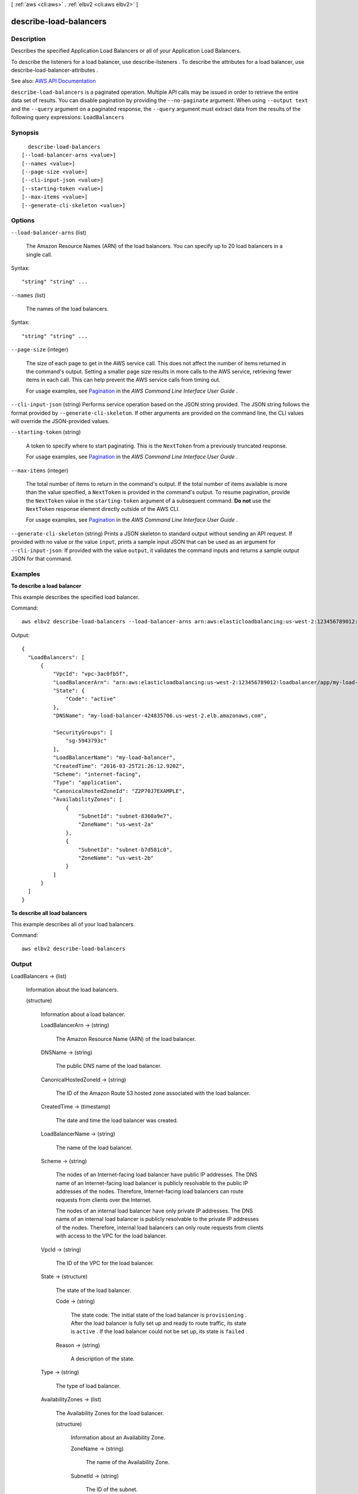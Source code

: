 [ :ref:`aws <cli:aws>` . :ref:`elbv2 <cli:aws elbv2>` ]

.. _cli:aws elbv2 describe-load-balancers:


***********************
describe-load-balancers
***********************



===========
Description
===========



Describes the specified Application Load Balancers or all of your Application Load Balancers.

 

To describe the listeners for a load balancer, use  describe-listeners . To describe the attributes for a load balancer, use  describe-load-balancer-attributes .



See also: `AWS API Documentation <https://docs.aws.amazon.com/goto/WebAPI/elasticloadbalancingv2-2015-12-01/DescribeLoadBalancers>`_


``describe-load-balancers`` is a paginated operation. Multiple API calls may be issued in order to retrieve the entire data set of results. You can disable pagination by providing the ``--no-paginate`` argument.
When using ``--output text`` and the ``--query`` argument on a paginated response, the ``--query`` argument must extract data from the results of the following query expressions: ``LoadBalancers``


========
Synopsis
========

::

    describe-load-balancers
  [--load-balancer-arns <value>]
  [--names <value>]
  [--page-size <value>]
  [--cli-input-json <value>]
  [--starting-token <value>]
  [--max-items <value>]
  [--generate-cli-skeleton <value>]




=======
Options
=======

``--load-balancer-arns`` (list)


  The Amazon Resource Names (ARN) of the load balancers. You can specify up to 20 load balancers in a single call.

  



Syntax::

  "string" "string" ...



``--names`` (list)


  The names of the load balancers.

  



Syntax::

  "string" "string" ...



``--page-size`` (integer)
 

  The size of each page to get in the AWS service call. This does not affect the number of items returned in the command's output. Setting a smaller page size results in more calls to the AWS service, retrieving fewer items in each call. This can help prevent the AWS service calls from timing out.

   

  For usage examples, see `Pagination <https://docs.aws.amazon.com/cli/latest/userguide/pagination.html>`_ in the *AWS Command Line Interface User Guide* .

   

``--cli-input-json`` (string)
Performs service operation based on the JSON string provided. The JSON string follows the format provided by ``--generate-cli-skeleton``. If other arguments are provided on the command line, the CLI values will override the JSON-provided values.

``--starting-token`` (string)
 

  A token to specify where to start paginating. This is the ``NextToken`` from a previously truncated response.

   

  For usage examples, see `Pagination <https://docs.aws.amazon.com/cli/latest/userguide/pagination.html>`_ in the *AWS Command Line Interface User Guide* .

   

``--max-items`` (integer)
 

  The total number of items to return in the command's output. If the total number of items available is more than the value specified, a ``NextToken`` is provided in the command's output. To resume pagination, provide the ``NextToken`` value in the ``starting-token`` argument of a subsequent command. **Do not** use the ``NextToken`` response element directly outside of the AWS CLI.

   

  For usage examples, see `Pagination <https://docs.aws.amazon.com/cli/latest/userguide/pagination.html>`_ in the *AWS Command Line Interface User Guide* .

   

``--generate-cli-skeleton`` (string)
Prints a JSON skeleton to standard output without sending an API request. If provided with no value or the value ``input``, prints a sample input JSON that can be used as an argument for ``--cli-input-json``. If provided with the value ``output``, it validates the command inputs and returns a sample output JSON for that command.



========
Examples
========

**To describe a load balancer**

This example describes the specified load balancer.

Command::

  aws elbv2 describe-load-balancers --load-balancer-arns arn:aws:elasticloadbalancing:us-west-2:123456789012:loadbalancer/app/my-load-balancer/50dc6c495c0c9188

Output::

  {
    "LoadBalancers": [
        {
            "VpcId": "vpc-3ac0fb5f",
            "LoadBalancerArn": "arn:aws:elasticloadbalancing:us-west-2:123456789012:loadbalancer/app/my-load-balancer/50dc6c495c0c9188",
            "State": {
                "Code": "active"
            },
            "DNSName": "my-load-balancer-424835706.us-west-2.elb.amazonaws.com",

            "SecurityGroups": [
                "sg-5943793c"
            ],
            "LoadBalancerName": "my-load-balancer",
            "CreatedTime": "2016-03-25T21:26:12.920Z",
            "Scheme": "internet-facing",
            "Type": "application",
            "CanonicalHostedZoneId": "Z2P70J7EXAMPLE",
            "AvailabilityZones": [
                {
                    "SubnetId": "subnet-8360a9e7",
                    "ZoneName": "us-west-2a"
                },
                {
                    "SubnetId": "subnet-b7d581c0",
                    "ZoneName": "us-west-2b"
                }
            ]
        }
    ]  
  }

**To describe all load balancers**

This example describes all of your load balancers.

Command::

  aws elbv2 describe-load-balancers 


======
Output
======

LoadBalancers -> (list)

  

  Information about the load balancers.

  

  (structure)

    

    Information about a load balancer.

    

    LoadBalancerArn -> (string)

      

      The Amazon Resource Name (ARN) of the load balancer.

      

      

    DNSName -> (string)

      

      The public DNS name of the load balancer.

      

      

    CanonicalHostedZoneId -> (string)

      

      The ID of the Amazon Route 53 hosted zone associated with the load balancer.

      

      

    CreatedTime -> (timestamp)

      

      The date and time the load balancer was created.

      

      

    LoadBalancerName -> (string)

      

      The name of the load balancer.

      

      

    Scheme -> (string)

      

      The nodes of an Internet-facing load balancer have public IP addresses. The DNS name of an Internet-facing load balancer is publicly resolvable to the public IP addresses of the nodes. Therefore, Internet-facing load balancers can route requests from clients over the Internet.

       

      The nodes of an internal load balancer have only private IP addresses. The DNS name of an internal load balancer is publicly resolvable to the private IP addresses of the nodes. Therefore, internal load balancers can only route requests from clients with access to the VPC for the load balancer.

      

      

    VpcId -> (string)

      

      The ID of the VPC for the load balancer.

      

      

    State -> (structure)

      

      The state of the load balancer.

      

      Code -> (string)

        

        The state code. The initial state of the load balancer is ``provisioning`` . After the load balancer is fully set up and ready to route traffic, its state is ``active`` . If the load balancer could not be set up, its state is ``failed`` .

        

        

      Reason -> (string)

        

        A description of the state.

        

        

      

    Type -> (string)

      

      The type of load balancer.

      

      

    AvailabilityZones -> (list)

      

      The Availability Zones for the load balancer.

      

      (structure)

        

        Information about an Availability Zone.

        

        ZoneName -> (string)

          

          The name of the Availability Zone.

          

          

        SubnetId -> (string)

          

          The ID of the subnet.

          

          

        

      

    SecurityGroups -> (list)

      

      The IDs of the security groups for the load balancer.

      

      (string)

        

        

      

    IpAddressType -> (string)

      

      The type of IP addresses used by the subnets for your load balancer. The possible values are ``ipv4`` (for IPv4 addresses) and ``dualstack`` (for IPv4 and IPv6 addresses).

      

      

    

  

NextMarker -> (string)

  

  The marker to use when requesting the next set of results. If there are no additional results, the string is empty.

  

  

